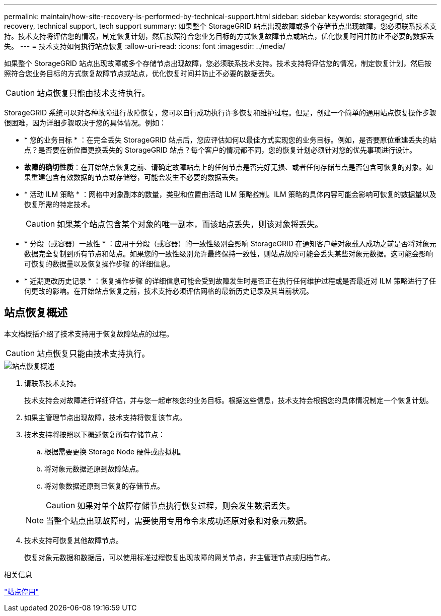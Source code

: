 ---
permalink: maintain/how-site-recovery-is-performed-by-technical-support.html 
sidebar: sidebar 
keywords: storagegrid, site recovery, technical support, tech support 
summary: 如果整个 StorageGRID 站点出现故障或多个存储节点出现故障，您必须联系技术支持。技术支持将评估您的情况，制定恢复计划，然后按照符合您业务目标的方式恢复故障节点或站点，优化恢复时间并防止不必要的数据丢失。 
---
= 技术支持如何执行站点恢复
:allow-uri-read: 
:icons: font
:imagesdir: ../media/


[role="lead"]
如果整个 StorageGRID 站点出现故障或多个存储节点出现故障，您必须联系技术支持。技术支持将评估您的情况，制定恢复计划，然后按照符合您业务目标的方式恢复故障节点或站点，优化恢复时间并防止不必要的数据丢失。


CAUTION: 站点恢复只能由技术支持执行。

StorageGRID 系统可以对各种故障进行故障恢复，您可以自行成功执行许多恢复和维护过程。但是，创建一个简单的通用站点恢复操作步骤 很困难，因为详细步骤取决于您的具体情况。例如：

* * 您的业务目标 * ：在完全丢失 StorageGRID 站点后，您应评估如何以最佳方式实现您的业务目标。例如，是否要原位重建丢失的站点？是否要在新位置更换丢失的 StorageGRID 站点？每个客户的情况都不同，您的恢复计划必须针对您的优先事项进行设计。
* *故障的确切性质*：在开始站点恢复之前、请确定故障站点上的任何节点是否完好无损、或者任何存储节点是否包含可恢复的对象。如果重建包含有效数据的节点或存储卷，可能会发生不必要的数据丢失。
* * 活动 ILM 策略 * ：网格中对象副本的数量，类型和位置由活动 ILM 策略控制。ILM 策略的具体内容可能会影响可恢复的数据量以及恢复所需的特定技术。
+

CAUTION: 如果某个站点包含某个对象的唯一副本，而该站点丢失，则该对象将丢失。

* * 分段（或容器）一致性 * ：应用于分段（或容器）的一致性级别会影响 StorageGRID 在通知客户端对象载入成功之前是否将对象元数据完全复制到所有节点和站点。如果您的一致性级别允许最终保持一致性，则站点故障可能会丢失某些对象元数据。这可能会影响可恢复的数据量以及恢复操作步骤 的详细信息。
* * 近期更改历史记录 * ：恢复操作步骤 的详细信息可能会受到故障发生时是否正在执行任何维护过程或是否最近对 ILM 策略进行了任何更改的影响。在开始站点恢复之前，技术支持必须评估网格的最新历史记录及其当前状况。




== 站点恢复概述

本文档概括介绍了技术支持用于恢复故障站点的过程。


CAUTION: 站点恢复只能由技术支持执行。

image::../media/site_recovery_overview.png[站点恢复概述]

. 请联系技术支持。
+
技术支持会对故障进行详细评估，并与您一起审核您的业务目标。根据这些信息，技术支持会根据您的具体情况制定一个恢复计划。

. 如果主管理节点出现故障，技术支持将恢复该节点。
. 技术支持将按照以下概述恢复所有存储节点：
+
.. 根据需要更换 Storage Node 硬件或虚拟机。
.. 将对象元数据还原到故障站点。
.. 将对象数据还原到已恢复的存储节点。
+

CAUTION: 如果对单个故障存储节点执行恢复过程，则会发生数据丢失。

+

NOTE: 当整个站点出现故障时，需要使用专用命令来成功还原对象和对象元数据。



. 技术支持可恢复其他故障节点。
+
恢复对象元数据和数据后，可以使用标准过程恢复出现故障的网关节点，非主管理节点或归档节点。



.相关信息
link:site-decommissioning.html["站点停用"]
